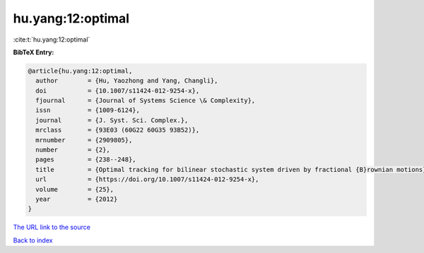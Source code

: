 hu.yang:12:optimal
==================

:cite:t:`hu.yang:12:optimal`

**BibTeX Entry:**

.. code-block:: bibtex

   @article{hu.yang:12:optimal,
     author        = {Hu, Yaozhong and Yang, Changli},
     doi           = {10.1007/s11424-012-9254-x},
     fjournal      = {Journal of Systems Science \& Complexity},
     issn          = {1009-6124},
     journal       = {J. Syst. Sci. Complex.},
     mrclass       = {93E03 (60G22 60G35 93B52)},
     mrnumber      = {2909805},
     number        = {2},
     pages         = {238--248},
     title         = {Optimal tracking for bilinear stochastic system driven by fractional {B}rownian motions},
     url           = {https://doi.org/10.1007/s11424-012-9254-x},
     volume        = {25},
     year          = {2012}
   }
`The URL link to the source <https://doi.org/10.1007/s11424-012-9254-x>`_


`Back to index <../By-Cite-Keys.html>`_
